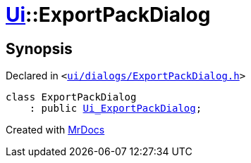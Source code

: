 [#Ui-ExportPackDialog]
= xref:Ui.adoc[Ui]::ExportPackDialog
:relfileprefix: ../
:mrdocs:


== Synopsis

Declared in `&lt;https://github.com/PrismLauncher/PrismLauncher/blob/develop/launcher/ui/dialogs/ExportPackDialog.h#L28[ui&sol;dialogs&sol;ExportPackDialog&period;h]&gt;`

[source,cpp,subs="verbatim,replacements,macros,-callouts"]
----
class ExportPackDialog
    : public xref:Ui_ExportPackDialog.adoc[Ui&lowbar;ExportPackDialog];
----






[.small]#Created with https://www.mrdocs.com[MrDocs]#

